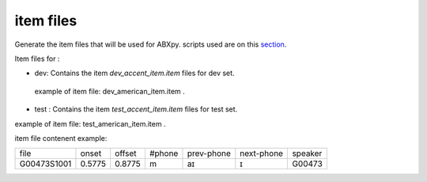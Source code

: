 item files
================
Generate the item files that will be used for ABXpy.
scripts used are on this `section <https://github.com/bootphon/AESRC/bin/evals/items>`_.

Item files for :

- dev: Contains the item `dev_accent_item.item` files for dev set.
 example of item file: dev_american_item.item .

- test : Contains the item `test_accent_item.item` files for test set.
example of item file: test_american_item.item .

item file contenent example:

=============  =========  =========  =========  =============  ============  ===========
    file         onset      offset     #phone     prev-phone    next-phone     speaker          
-------------  ---------  ---------  ---------  -------------  ------------  -----------
 G00473S1001     0.5775     0.8775       m            aɪ            ɪ           G00473
=============  =========  =========  =========  =============  ============  ===========
     
  
